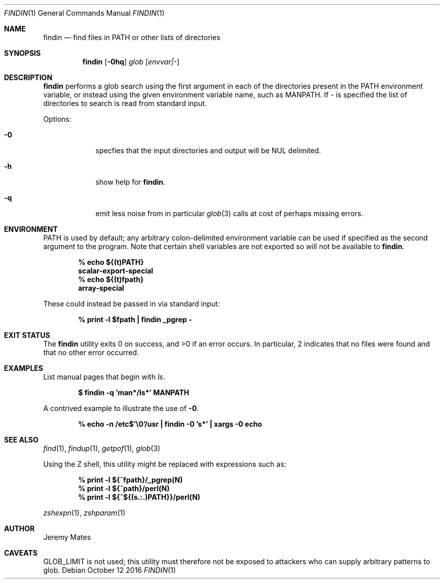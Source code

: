 .Dd October 12 2016
.Dt FINDIN 1
.nh
.Os
.Sh NAME
.Nm findin
.Nd find files in PATH or other lists of directories
.Sh SYNOPSIS
.Nm
.Bk -words
.Op Fl 0hq
.Ar glob
.Op Ar envvar|-
.Ek
.Sh DESCRIPTION
.Nm
performs a glob search using the first argument in each of the
directories present in the
.Ev PATH
environment variable, or instead using the given environment variable
name, such as
.Ev MANPATH .
If 
.Ar -
is specified the list of directories to search is read from
standard input.
.Pp
Options:
.Bl -tag -width -indent
.It Fl 0
specfies that the input directories and output will be NUL delimited.
.It Fl h
show help for
.Nm .
.It Fl q
emit less noise from in particular
.Xr glob 3
calls at cost of perhaps missing errors.
.El
.Sh ENVIRONMENT
PATH is used by default; any arbitrary colon-delimited environment
variable can be used if specified as the second argument to the program.
Note that certain shell variables are not exported so will not be
available to
.Nm .
.Pp
.Dl % Ic echo ${(t)PATH}
.Dl scalar-export-special
.Dl % Ic echo ${(t)fpath}
.Dl array-special
.Pp
These could instead be passed in via standard input:
.Pp
.Dl % Ic print -l $fpath \&| findin _pgrep -
.Sh EXIT STATUS
.Ex -std
In particular, 2 indicates that no files were found and that no other
error occurred.
.Sh EXAMPLES
List manual pages that begin with
.Ar ls .
.Pp
.Dl $ Ic findin -q 'man*/ls*' MANPATH
.Pp
A contrived example to illustrate the use of
.Fl 0 .
.Pp
.Dl % Ic echo -n /etc$'\e0'/usr \&| findin -0 's*' \&| xargs -0 echo
.Sh SEE ALSO
.Xr find 1 ,
.Xr findup 1 ,
.Xr getpof 1 ,
.Xr glob 3
.Pp
Using the Z shell, this utility might be replaced with
expressions such as:
.Pp
.Dl % Ic print -l ${^fpath}/_pgrep(N)
.Dl % Ic print -l ${^path}/perl(N)
.Dl % Ic print -l ${^${(s.:.)PATH}}/perl(N)
.Pp
.Xr zshexpn 1 ,
.Xr zshparam 1
.Sh AUTHOR
Jeremy Mates
.Sh CAVEATS
.Dv GLOB_LIMIT
is not used; this utility must therefore not be exposed to attackers who
can supply arbitrary patterns to glob.
